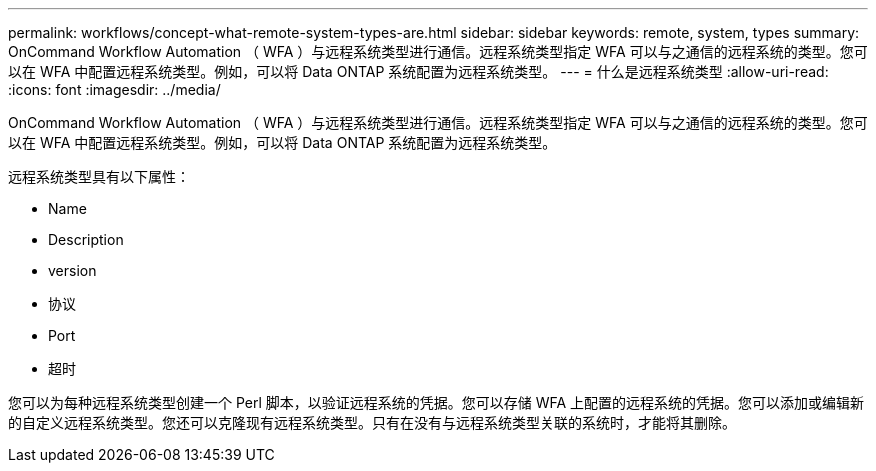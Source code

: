 ---
permalink: workflows/concept-what-remote-system-types-are.html 
sidebar: sidebar 
keywords: remote, system, types 
summary: OnCommand Workflow Automation （ WFA ）与远程系统类型进行通信。远程系统类型指定 WFA 可以与之通信的远程系统的类型。您可以在 WFA 中配置远程系统类型。例如，可以将 Data ONTAP 系统配置为远程系统类型。 
---
= 什么是远程系统类型
:allow-uri-read: 
:icons: font
:imagesdir: ../media/


[role="lead"]
OnCommand Workflow Automation （ WFA ）与远程系统类型进行通信。远程系统类型指定 WFA 可以与之通信的远程系统的类型。您可以在 WFA 中配置远程系统类型。例如，可以将 Data ONTAP 系统配置为远程系统类型。

远程系统类型具有以下属性：

* Name
* Description
* version
* 协议
* Port
* 超时


您可以为每种远程系统类型创建一个 Perl 脚本，以验证远程系统的凭据。您可以存储 WFA 上配置的远程系统的凭据。您可以添加或编辑新的自定义远程系统类型。您还可以克隆现有远程系统类型。只有在没有与远程系统类型关联的系统时，才能将其删除。
